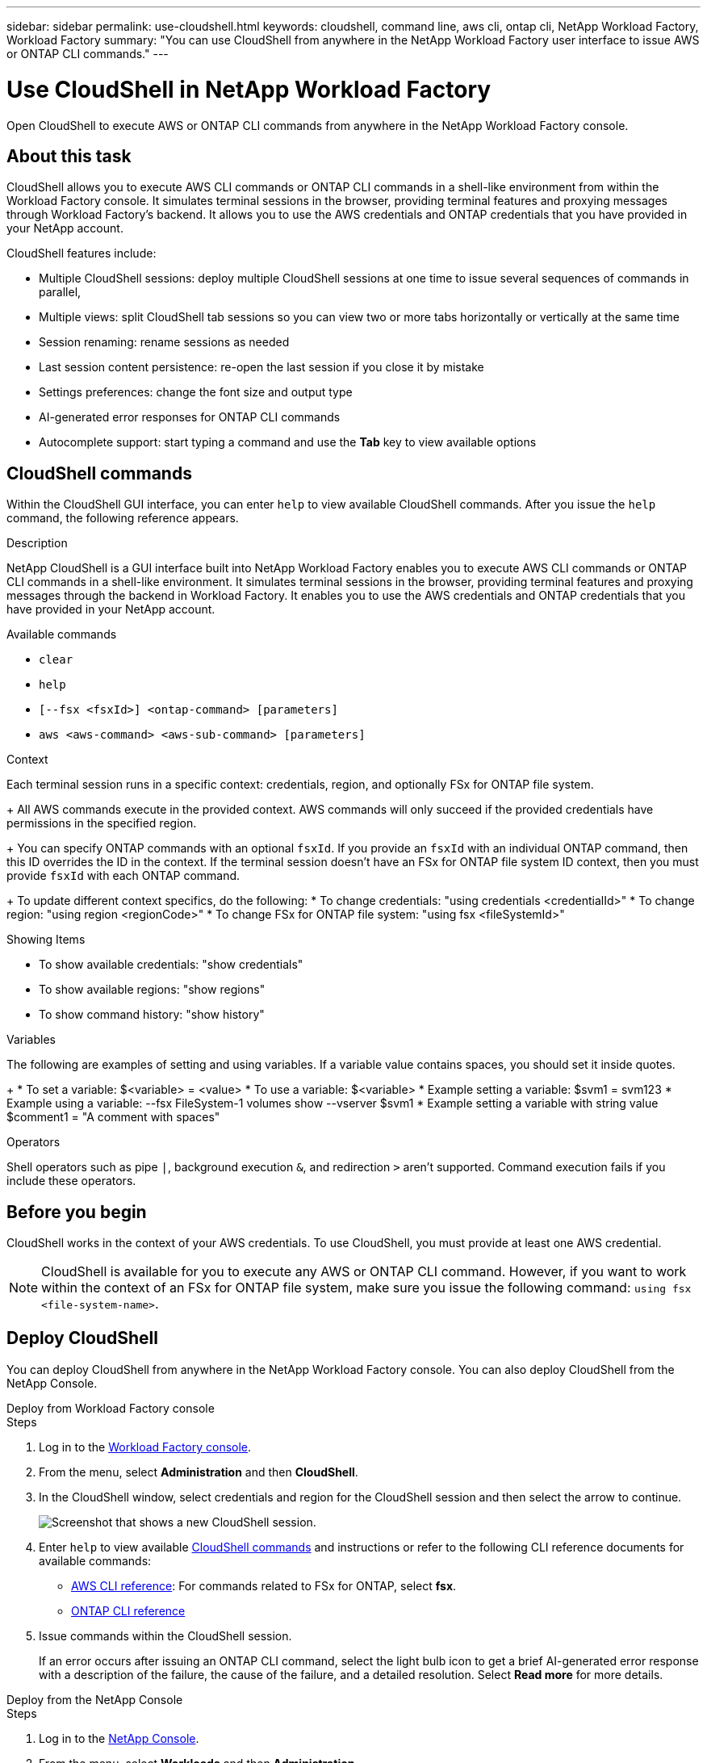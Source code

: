 ---
sidebar: sidebar
permalink: use-cloudshell.html
keywords: cloudshell, command line, aws cli, ontap cli, NetApp Workload Factory, Workload Factory
summary: "You can use CloudShell from anywhere in the NetApp Workload Factory user interface to issue AWS or ONTAP CLI commands."
---

= Use CloudShell in NetApp Workload Factory
:icons: font
:imagesdir: ./media/

[.lead]
Open CloudShell to execute AWS or ONTAP CLI commands from anywhere in the NetApp Workload Factory console.

== About this task
CloudShell allows you to execute AWS CLI commands or ONTAP CLI commands in a shell-like environment from within the Workload Factory console. It simulates terminal sessions in the browser, providing terminal features and proxying messages through Workload Factory's backend. It allows you to use the AWS credentials and ONTAP credentials that you have provided in your NetApp account.

CloudShell features include: 

* Multiple CloudShell sessions: deploy multiple CloudShell sessions at one time to issue several sequences of commands in parallel, 
* Multiple views: split CloudShell tab sessions so you can view two or more tabs horizontally or vertically at the same time
* Session renaming: rename sessions as needed
* Last session content persistence: re-open the last session if you close it by mistake
* Settings preferences: change the font size and output type
* AI-generated error responses for ONTAP CLI commands
* Autocomplete support: start typing a command and use the *Tab* key to view available options

== CloudShell commands
Within the CloudShell GUI interface, you can enter `help` to view available CloudShell commands. After you issue the `help` command, the following reference appears. 

.Description
NetApp CloudShell is a GUI interface built into NetApp Workload Factory enables you to execute AWS CLI commands or ONTAP CLI commands in a shell-like environment. It simulates terminal sessions in the browser, providing terminal features and proxying messages through the backend in Workload Factory. It enables you to use the AWS credentials and ONTAP credentials that you have provided in your NetApp account.
 
.Available commands
 
* `clear`
* `help`
* `[--fsx <fsxId>] <ontap-command> [parameters]`
* `aws <aws-command> <aws-sub-command> [parameters]`
 
.Context

Each terminal session runs in a specific context: credentials, region, and optionally FSx for ONTAP file system.
+ 
All AWS commands execute in the provided context. AWS commands will only succeed if the provided credentials have permissions in the specified region.
+ 
You can specify ONTAP commands with an optional `fsxId`. If you provide an `fsxId` with an individual ONTAP command, then this ID overrides the ID in the context. If the terminal session doesn't have an FSx for ONTAP file system ID context, then you must provide `fsxId` with each ONTAP command.
+ 
To update different context specifics, do the following:
* To change credentials: "using credentials <credentialId>"
* To change region: "using region <regionCode>"
* To change FSx for ONTAP file system: "using fsx <fileSystemId>"
 
.Showing Items

* To show available credentials: "show credentials"
* To show available regions: "show regions"
* To show command history: "show history"
 
.Variables
The following are examples of setting and using variables. If a variable value contains spaces, you should set it inside quotes.
+
* To set a variable: $<variable> = <value>
* To use a variable: $<variable>
* Example setting a variable: $svm1 = svm123
* Example using a variable: --fsx FileSystem-1 volumes show --vserver $svm1
* Example setting a variable with string value $comment1 = "A comment with spaces"
 
.Operators
 
Shell operators such as pipe `|`, background execution `&`, and redirection `>` aren't supported. Command execution fails if you include these operators.

== Before you begin
CloudShell works in the context of your AWS credentials. To use CloudShell, you must provide at least one AWS credential.

NOTE: CloudShell is available for you to execute any AWS or ONTAP CLI command. However, if you want to work within the context of an FSx for ONTAP file system, make sure you issue the following command: `using fsx <file-system-name>`.

== Deploy CloudShell
You can deploy CloudShell from anywhere in the NetApp Workload Factory console. You can also deploy CloudShell from the NetApp Console.

[role="tabbed-block"]
====

.Deploy from Workload Factory console
--
.Steps
. Log in to the https://console.workloads.netapp.com[Workload Factory console^].
. From the menu, select *Administration* and then *CloudShell*.
. In the CloudShell window, select credentials and region for the CloudShell session and then select the arrow to continue.
+
image:screenshot-deploy-cloudshell-session.png["Screenshot that shows a new CloudShell session."]
. Enter `help` to view available <<CloudShell commands,CloudShell commands>> and instructions or refer to the following CLI reference documents for available commands:
* link:https://docs.aws.amazon.com/cli/latest/reference/[AWS CLI reference^]: For commands related to FSx for ONTAP, select *fsx*.
* link:https://docs.netapp.com/us-en/ontap-cli/[ONTAP CLI reference^]
. Issue commands within the CloudShell session.
+
If an error occurs after issuing an ONTAP CLI command, select the light bulb icon to get a brief AI-generated error response with a description of the failure, the cause of the failure, and a detailed resolution. Select *Read more* for more details.
--

.Deploy from the NetApp Console
--
.Steps
. Log in to the link:https://console.netapp.com[NetApp Console^].
. From the menu, select *Workloads* and then *Administration*.
. From the Administration menu, select *CloudShell*.
. In the CloudShell window, select credentials and region for the CloudShell session and then select the arrow to continue.
+
image:screenshot-deploy-cloudshell-session.png["Screenshot that shows a new CloudShell session."]
. Enter `help` to view available CloudShell commands and instructions or refer to the following CLI reference documents for available commands:
* link:https://docs.aws.amazon.com/cli/latest/reference/[AWS CLI reference^]: For commands related to FSx for ONTAP, select *fsx*.
* link:https://docs.netapp.com/us-en/ontap-cli/[ONTAP CLI reference^]
. Issue commands within the CloudShell session.
+
If an error occurs after issuing an ONTAP CLI command, select the light bulb icon to get a brief AI-generated error response with a description of the failure, the cause of the failure, and a detailed resolution. Select *Read more* for more details.
--
====

The CloudShell tasks shown in this screenshot can be completed by selecting the three-dot menu of an open CloudShell session tab. The instructions for each of these tasks follows. 

image:screenshot-cloudshell-tab-menu.png["Screenshot that shows CloudShell tab three-dot menu with options like rename, duplicate, close other tabs, and close all."]

== Rename a CloudShell session tab
You can rename a CloudShell session tab to help you identify the session.

.Steps
. Select the three-dot menu of the CloudShell session tab.
. Select *Rename*.
. Enter a new name for the session tab and then click outside the tab name to set the new name.

.Result
The new name appears in the CloudShell session tab.

== Duplicate CloudShell session tab
You can duplicate a CloudShell session tab to create a new session with the same name, credentials, and region. The code from the original tab isn't duplicated in the duplicated tab.

.Steps
. Select the three-dot menu of the CloudShell session tab.
. Select *Duplicate*.

.Result
The new tab appears with the same name as the original tab. 

== Close CloudShell session tabs
You can close CloudShell tabs one at a time, close other tabs you're not working on, or close all tabs at once.

.Steps
. Select the three-dot menu of the CloudShell session tab.
. Select one of the following: 
* Select "X" in the CloudShell tab window to close one tab at a time.
* Select *Close other tabs* to close all other tabs that are open except the one you're working on. 
* Select *Close all tabs* to close all tabs.

.Result
The selected CloudShell session tabs close.

== Split CloudShell session tabs
You can split CloudShell session tabs to view two or more tabs at the same time.

.Step
Drag and drop CloudShell session tabs to the top, bottom, left, or right of the CloudShell window to split the view.

image:screenshot-cloudshell-split-view.png["Screenshot that shows two CloudShell tabs split horizontally. The tabs appear side by side."]

== Update settings for a CloudShell session 
You can update font and output type settings for CloudShell sessions. 

.Steps
. Deploy a CloudShell session. 
. In the CloudShell tab, select the settings icon.
+
The settings dialog appears. 
. Update font size and output type as needed.
+
NOTE: Enriched output applies to JSON objects and table formatting. All other output appears as plain text. 
. Select *Apply*. 

.Result 
The CloudShell settings are updated. 

